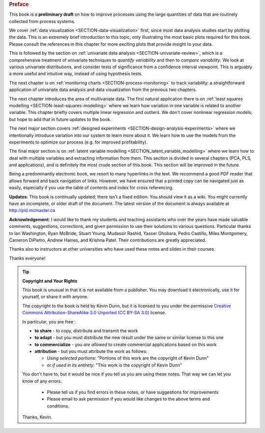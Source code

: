 .. raw:: latex

	\pagestyle{plain}
	\makeatletter
	\renewcommand{\py@noticestart@tip}{\py@heavybox}
	\renewcommand{\py@noticeend@tip}{\py@endheavybox}
	\makeatother
	
.. rubric:: Preface

.. Disclaimer re Index
.. Experiment in book publishing

.. For all the previous clients and companies that I've learnt from, experimented with their money, data, time and patience.

.. This book is an experiment. And as in all good experiments we are testing the effect of changing more than one variable at a time.
 
.. Firstly, this book is not available from a publisher. Of course a publisher adds value by having the manuscript professionally reviewed, they do a nice layout and printing the material, and marketing and distribution of the final product. In exchange the publisher takes a cut of the sales and almost always retains the intellectual property rights to the book. This is a very crude description, but regardless of the publisher's effectiveness, the result is an increased cost to the final user.

.. May be repetitive in cases, assumption is that people are coming from on-line search engines, and may start reading a section without the preceeding parts.
.. 
.. Is not a comprehensive statistical textbook: each topic (visualization, univariate data analysis, least squares, process monitoring, latent variable regression, design of experiments) can fill a book or two on its own. We aim to cover the most important topics from each area, defering to references for the interested ready
.. 
.. The objective is a high-level treatment of these topics, with enough mathematical background to understand and interpret the results. It is the understanding and interpretation of equations that helps the engineer solve the data-analysis problem.
.. 
.. For example: we cover tests of differences, but a complete treatment would consider tests that are one-sided or two-sided, knowing the population variance or using an estimate of the variance. There are too many combinations to be practical for an introduction. We always defer to the most commonly encountered case. In the above example it would be a two-sided test, using an estimate of the variance (who really ever knows the population variance?)
.. 
.. Being a predominantly electronic book, we resort to many hyperlinks in the text. We recommend a good PDF reader that allows forward and back navigation of links, or use a web-browser, 
.. 
.. Distribution: PDF, web-files for off-line reading in your browser; ebook (e.g. iPad); or printed dead-tree version available on-demand. The printed version is available in hard-cover and soft-cover, and all profits are used to pay for the website hosting.

This book is a **preliminary draft** on how to improve processes using the large quantities of data that are routinely collected from process systems.

We cover :ref:`data visualization <SECTION-data-visualization>` first, since most data analysis studies start by plotting the data. This is an extremely brief introduction to this topic, only illustrating the most basic plots required for this book. Please consult the references in this chapter for more exciting plots that provide insight to your data.

This is followed by the section on :ref:`univariate data analysis <SECTION-univariate-review>`, which is a comprehensive treatment of univariate techniques to *quantify variability* and then to *compare variability*. We look at various univariate distributions, and consider tests of significance from a confidence interval viewpoint. This is arguably a more useful and intuitive way, instead of using hypothesis tests.

The next chapter is on :ref:`monitoring charts <SECTION-process-monitoring>` to track variability: a straightforward application of univariate data analysis and data visualization from the previous two chapters.

The next chapter introduces the area of multivariate data. The first natural application there is on :ref:`least squares modelling <SECTION-least-squares-modelling>` where we learn how variation in one variable is related to another variable. This chapter briefly covers multiple linear regression and outliers. We don't cover nonlinear regression models; but hope to add that in future updates to the book.

The next major section covers :ref:`designed experiments <SECTION-design-analysis-experiments>` where we intentionally introduce variation into our system to learn more about it. We learn how to use the models from the experiments to optimize our process (e.g. for improved profitability).

The final major section is on :ref:`latent variable modelling <SECTION_latent_variable_modelling>` where we learn how to deal with multiple variables and extracting information from them. This section is divided in several chapters (PCA, PLS, and applications), and is definitely the most crude section of this book. This section will be improved in the future.

Being a predominantly electronic book, we resort to many hyperlinks in the text. We recommend a good PDF reader that allows forward and back navigation of links. However, we have ensured that a printed copy can be navigated just as easily, especially if you use the table of contents and index for cross referencing.

**Updates**: This book is continually updated; there isn't a fixed edition. You should view it as a wiki. You might currently have an incomplete, or older draft of the document. The latest version of the document is always available at http://pid.mcmaster.ca

**Acknowledgement**: I would like to thank my students and teaching assistants who over the years have made valuable comments, suggestions, corrections, and given permission to use their solutions to various questions. Particular thanks to Ian Washington, Ryan McBride, Stuart Young, Mudassir Rashid, Yasser Ghobara, Pedro Castillo, Miles Montgomery, Cameron DiPietro, Andrew Haines, and Krishna Patel. Their contributions are greatly appreciated.

Thanks also to instructors at other universities who have used these notes and slides in their courses.

Thanks everyone!

.. tip:: **Copyright and Your Rights**


	This book is unusual in that it is not available from a publisher. You may download it electronically, use it for yourself, or share it with anyone.

	The copyright to the book is held by Kevin Dunn, but it is licensed to you under the permissive `Creative Commons Attribution-ShareAlike 3.0 Unported (CC BY-SA 3.0) <http://creativecommons.org/licenses/by-sa/3.0/>`_  license.

	In particular, you are free :

	*	**to share** - to copy, distribute and transmit the work
	*	**to adapt** - but you must distribute the new result under the same or similar license to this one
	*	**to commercialize** - you *are allowed* to create commercial applications based on this work 
	*	**attribution** - but you must attribute the work as follows:

		*	*Using selected portions*: "Portions of this work are the copyright of Kevin Dunn"
		*	*or if used in its entirety*: "This work is the copyright of Kevin Dunn"
	
	You don't have to, but it would be nice if you tell us you are using these notes. That way we can let you know of any errors.

		*	Please tell us if you find errors in these notes, or have suggestions for improvements
		*	Please email to ask permission if you would like changes to the above terms and conditions.

	.. centered:: kevin.dunn@mcmaster.ca

	Thanks, Kevin.

.. raw:: latex

	\makeatletter
	\renewcommand{\py@noticestart@tip}{\py@lightbox}
	\renewcommand{\py@noticeend@tip}{\py@endlightbox}
	\makeatother
	\clearpage
	\setcounter{page}{1}
	\pagenumbering{arabic}
	\pagestyle{normal}

